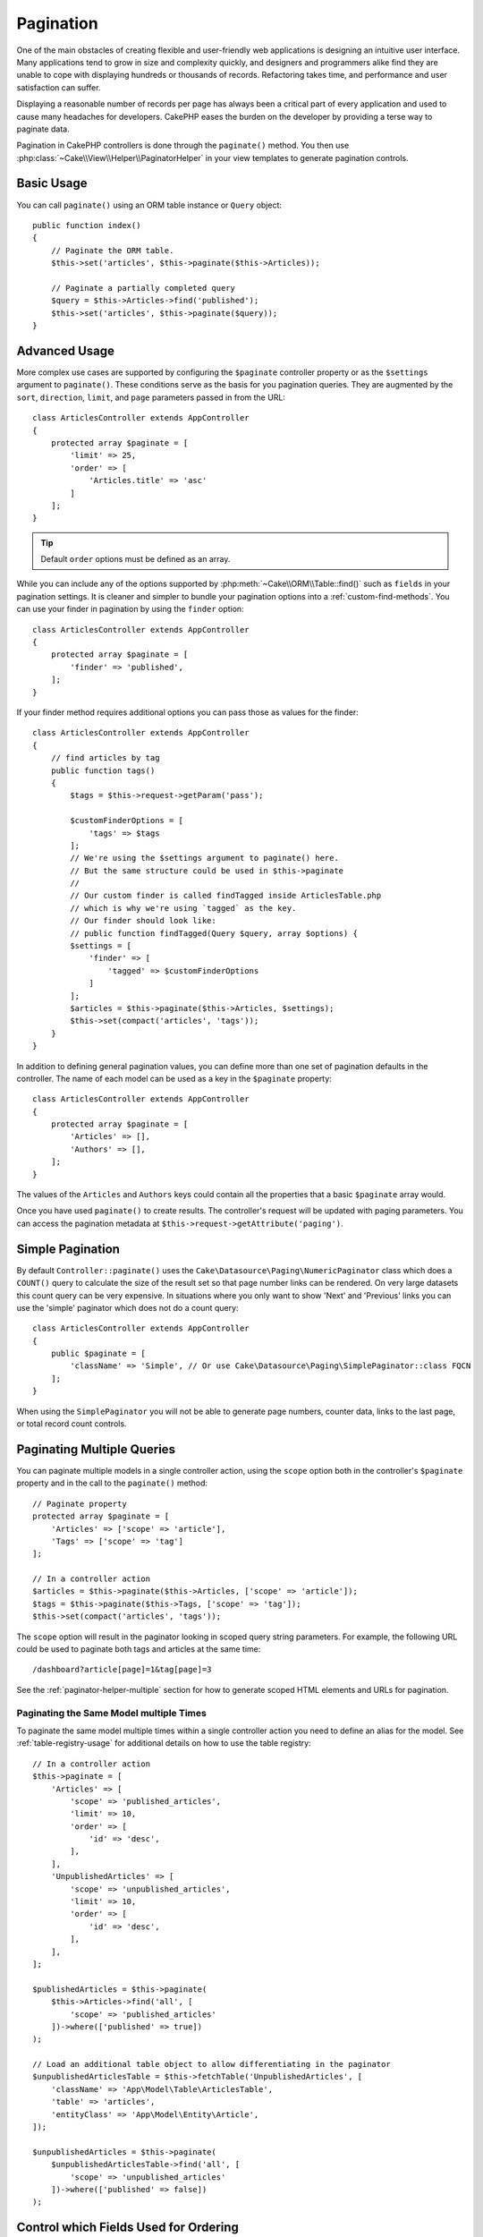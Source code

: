 Pagination
##########

One of the main obstacles of creating flexible and user-friendly web
applications is designing an intuitive user interface. Many applications tend to
grow in size and complexity quickly, and designers and programmers alike find
they are unable to cope with displaying hundreds or thousands of records.
Refactoring takes time, and performance and user satisfaction can suffer.

Displaying a reasonable number of records per page has always been a critical
part of every application and used to cause many headaches for developers.
CakePHP eases the burden on the developer by providing a terse way to
paginate data.

Pagination in CakePHP controllers is done through the ``paginate()`` method. You
then use :php:class:`~Cake\\View\\Helper\\PaginatorHelper` in your view templates
to generate pagination controls.

Basic Usage
===========

You can call ``paginate()`` using an ORM table instance or ``Query`` object::

    public function index()
    {
        // Paginate the ORM table.
        $this->set('articles', $this->paginate($this->Articles));

        // Paginate a partially completed query
        $query = $this->Articles->find('published');
        $this->set('articles', $this->paginate($query));
    }

Advanced Usage
==============

More complex use cases are supported by configuring the ``$paginate``
controller property or as the ``$settings`` argument to ``paginate()``. These
conditions serve as the basis for you pagination queries. They are augmented
by the ``sort``, ``direction``, ``limit``, and ``page`` parameters passed in
from the URL::

    class ArticlesController extends AppController
    {
        protected array $paginate = [
            'limit' => 25,
            'order' => [
                'Articles.title' => 'asc'
            ]
        ];
    }

.. tip::
    Default ``order`` options must be defined as an array.

While you can include any of the options supported by
:php:meth:`~Cake\\ORM\\Table::find()` such as ``fields`` in your pagination
settings. It is cleaner and simpler to bundle your pagination options into
a :ref:`custom-find-methods`. You can use your finder in pagination by using the
``finder`` option::

    class ArticlesController extends AppController
    {
        protected array $paginate = [
            'finder' => 'published',
        ];
    }

If your finder method requires additional options you can pass those
as values for the finder::

    class ArticlesController extends AppController
    {
        // find articles by tag
        public function tags()
        {
            $tags = $this->request->getParam('pass');

            $customFinderOptions = [
                'tags' => $tags
            ];
            // We're using the $settings argument to paginate() here.
            // But the same structure could be used in $this->paginate
            //
            // Our custom finder is called findTagged inside ArticlesTable.php
            // which is why we're using `tagged` as the key.
            // Our finder should look like:
            // public function findTagged(Query $query, array $options) {
            $settings = [
                'finder' => [
                    'tagged' => $customFinderOptions
                ]
            ];
            $articles = $this->paginate($this->Articles, $settings);
            $this->set(compact('articles', 'tags'));
        }
    }

In addition to defining general pagination values, you can define more than one
set of pagination defaults in the controller. The name of each model can be used
as a key in the ``$paginate`` property::

    class ArticlesController extends AppController
    {
        protected array $paginate = [
            'Articles' => [],
            'Authors' => [],
        ];
    }

The values of the ``Articles`` and ``Authors`` keys could contain all the
properties that a basic ``$paginate`` array would.

Once you have used ``paginate()`` to create results. The controller's request
will be updated with paging parameters. You can access the pagination metadata
at ``$this->request->getAttribute('paging')``.

Simple Pagination
=================

By default ``Controller::paginate()`` uses the ``Cake\Datasource\Paging\NumericPaginator``
class which does a ``COUNT()`` query to calculate the size of the result set so
that page number links can be rendered. On very large datasets this count query
can be very expensive. In situations where you only want to show 'Next' and 'Previous'
links you can use the 'simple' paginator which does not do a count query::

    class ArticlesController extends AppController
    {
        public $paginate = [
            'className' => 'Simple', // Or use Cake\Datasource\Paging\SimplePaginator::class FQCN
        ];
    }

When using the ``SimplePaginator`` you will not be able to generate page
numbers, counter data, links to the last page, or total record count controls.

.. _paginating-multiple-queries:

Paginating Multiple Queries
===========================

You can paginate multiple models in a single controller action, using the
``scope`` option both in the controller's ``$paginate`` property and in the
call to the ``paginate()`` method::

    // Paginate property
    protected array $paginate = [
        'Articles' => ['scope' => 'article'],
        'Tags' => ['scope' => 'tag']
    ];

    // In a controller action
    $articles = $this->paginate($this->Articles, ['scope' => 'article']);
    $tags = $this->paginate($this->Tags, ['scope' => 'tag']);
    $this->set(compact('articles', 'tags'));

The ``scope`` option will result in the paginator looking in
scoped query string parameters. For example, the following URL could be used to
paginate both tags and articles at the same time::

    /dashboard?article[page]=1&tag[page]=3

See the :ref:`paginator-helper-multiple` section for how to generate scoped HTML
elements and URLs for pagination.

Paginating the Same Model multiple Times
----------------------------------------

To paginate the same model multiple times within a single controller action you
need to define an alias for the model. See :ref:`table-registry-usage` for
additional details on how to use the table registry::

    // In a controller action
    $this->paginate = [
        'Articles' => [
            'scope' => 'published_articles',
            'limit' => 10,
            'order' => [
                'id' => 'desc',
            ],
        ],
        'UnpublishedArticles' => [
            'scope' => 'unpublished_articles',
            'limit' => 10,
            'order' => [
                'id' => 'desc',
            ],
        ],
    ];

    $publishedArticles = $this->paginate(
        $this->Articles->find('all', [
            'scope' => 'published_articles'
        ])->where(['published' => true])
    );

    // Load an additional table object to allow differentiating in the paginator
    $unpublishedArticlesTable = $this->fetchTable('UnpublishedArticles', [
        'className' => 'App\Model\Table\ArticlesTable',
        'table' => 'articles',
        'entityClass' => 'App\Model\Entity\Article',
    ]);

    $unpublishedArticles = $this->paginate(
        $unpublishedArticlesTable->find('all', [
            'scope' => 'unpublished_articles'
        ])->where(['published' => false])
    );

.. _control-which-fields-used-for-ordering:

Control which Fields Used for Ordering
======================================

By default sorting can be done on any non-virtual column a table has. This is
sometimes undesirable as it allows users to sort on un-indexed columns that can
be expensive to order by. You can set the allowed list of fields that can be sorted
using the ``sortableFields`` option. This option is required when you want to
sort on any associated data, or computed fields that may be part of your
pagination query::

    protected array $paginate = [
        'sortableFields' => [
            'id', 'title', 'Users.username', 'created'
        ]
    ];

Any requests that attempt to sort on fields not in the allowed list will be
ignored.

Limit the Maximum Number of Rows per Page
=========================================

The number of results that are fetched per page is exposed to the user as the
``limit`` parameter. It is generally undesirable to allow users to fetch all
rows in a paginated set. The ``maxLimit`` option asserts that no one can set
this limit too high from the outside. By default CakePHP limits the maximum
number of rows that can be fetched to 100. If this default is not appropriate
for your application, you can adjust it as part of the pagination options, for
example reducing it to ``10``::

    protected array $paginate = [
        // Other keys here.
        'maxLimit' => 10
    ];

If the request's limit param is greater than this value, it will be reduced to
the ``maxLimit`` value.

Joining Additional Associations
===============================

Additional associations can be loaded to the paginated table by using the
``contain`` parameter::

    public function index()
    {
        $this->paginate = [
            'contain' => ['Authors', 'Comments']
        ];

        $this->set('articles', $this->paginate($this->Articles));
    }

Out of Range Page Requests
==========================

The ``paginate()`` method will throw a ``NotFoundException`` when trying to
access a non-existent page, i.e. page number requested is greater than total
page count.

So you could either let the normal error page be rendered or use a try catch
block and take appropriate action when a ``NotFoundException`` is caught::

    use Cake\Http\Exception\NotFoundException;

    public function index()
    {
        try {
            $this->paginate();
        } catch (NotFoundException $e) {
            // Do something here like redirecting to first or last page.
            // $this->request->getAttribute('paging') will give you required info.
        }
    }

Pagination in the View
======================

Check the :php:class:`~Cake\\View\\Helper\\PaginatorHelper` documentation for
how to create links for pagination navigation.

.. meta::
    :title lang=en: Pagination
    :keywords lang=en: paginate,pagination,paging
